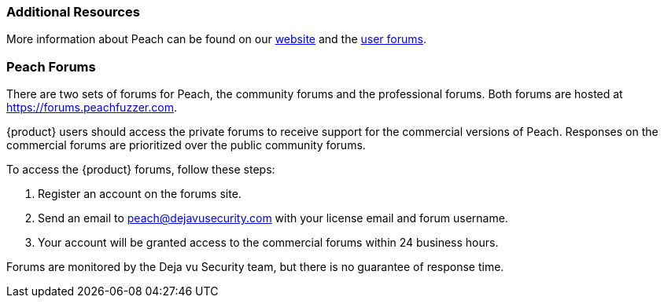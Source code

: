 
=== Additional Resources

More information about Peach can be found on our http://peachfuzzer.com[website] and the https://forums.peachfuzzer.com[user forums].

[[Peach_Forums]]
=== Peach Forums

There are two sets of forums for Peach, the community forums and the professional forums. Both forums are hosted at https://forums.peachfuzzer.com.

{product} users should access the private forums to receive support for the commercial versions of Peach. Responses on the commercial forums are prioritized over the public community forums.

To access the {product} forums, follow these steps:

. Register an account on the forums site.
. Send an email to peach@dejavusecurity.com with your license email and forum username.
. Your account will be granted access to the commercial forums within 24 business hours.

Forums are monitored by the Deja vu Security team, but there is no guarantee of response time.
